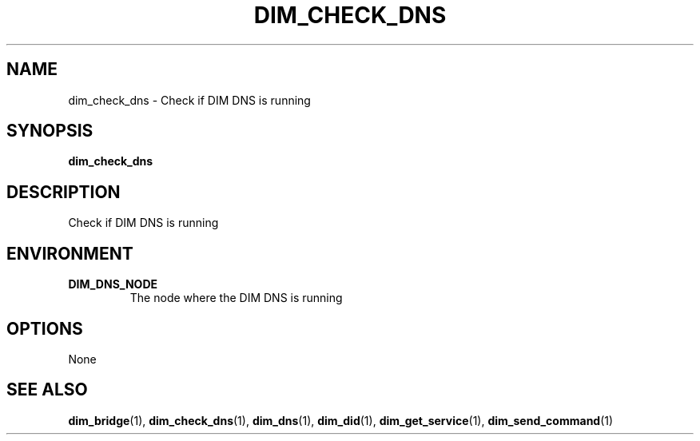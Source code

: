 .\"                                      Hey, EMACS: -*- nroff -*-
.\" First parameter, NAME, should be all caps
.\" Second parameter, SECTION, should be 1-8, maybe w/ subsection
.\" other parameters are allowed: see man(7), man(1)
.TH DIM_CHECK_DNS 1 "August  5, 2005"
.\" Please adjust this date whenever revising the manpage.
.\"
.\" Some roff macros, for reference:
.\" .nh        disable hyphenation
.\" .hy        enable hyphenation
.\" .ad l      left justify
.\" .ad b      justify to both left and right margins
.\" .nf        disable filling
.\" .fi        enable filling
.\" .br        insert line break
.\" .sp <n>    insert n+1 empty lines
.\" for manpage-specific macros, see man(7)
.SH NAME
dim_check_dns \- Check if DIM DNS is running
.SH SYNOPSIS
.B dim_check_dns
.SH DESCRIPTION
Check if \fbDIM\fR DNS is running
.SH ENVIRONMENT
.TP
.B DIM_DNS_NODE
The node where the DIM DNS is running
.SH OPTIONS
None
.SH SEE ALSO
.BR dim_bridge (1),
.BR dim_check_dns (1),
.BR dim_dns (1),
.BR dim_did (1),
.BR dim_get_service (1),
.BR dim_send_command (1)
.br
The programs are documented fully at
.UR http;//cern.ch/dim http;//cern.ch/dim
available via the web.
.SH AUTHOR
dim was written by Clara Gasper <clara.gasper@cerrn.ch>
.PP
This manual page was written by Christian Holm Christensen <cholm@nbi.dk>,
for the Debian project (but may be used by others).
